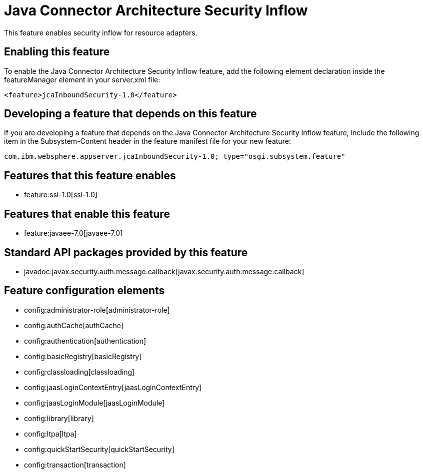 = Java Connector Architecture Security Inflow
:nofooter:
This feature enables security inflow for resource adapters.

== Enabling this feature
To enable the Java Connector Architecture Security Inflow feature, add the following element declaration inside the featureManager element in your server.xml file:


----
<feature>jcaInboundSecurity-1.0</feature>
----

== Developing a feature that depends on this feature
If you are developing a feature that depends on the Java Connector Architecture Security Inflow feature, include the following item in the Subsystem-Content header in the feature manifest file for your new feature:


[source,]
----
com.ibm.websphere.appserver.jcaInboundSecurity-1.0; type="osgi.subsystem.feature"
----

== Features that this feature enables
* feature:ssl-1.0[ssl-1.0]

== Features that enable this feature
* feature:javaee-7.0[javaee-7.0]

== Standard API packages provided by this feature
* javadoc:javax.security.auth.message.callback[javax.security.auth.message.callback]

== Feature configuration elements
* config:administrator-role[administrator-role]
* config:authCache[authCache]
* config:authentication[authentication]
* config:basicRegistry[basicRegistry]
* config:classloading[classloading]
* config:jaasLoginContextEntry[jaasLoginContextEntry]
* config:jaasLoginModule[jaasLoginModule]
* config:library[library]
* config:ltpa[ltpa]
* config:quickStartSecurity[quickStartSecurity]
* config:transaction[transaction]
